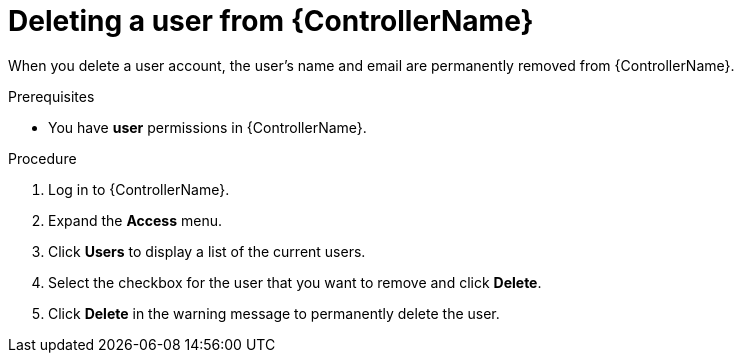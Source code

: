 // Module included in the following assemblies:
[id="proc-delete-user"]

= Deleting a user from {ControllerName}

When you delete a user account, the user's name and email are permanently removed from {ControllerName}.

.Prerequisites

* You have *user* permissions in {ControllerName}.  

.Procedure
. Log in to {ControllerName}.
. Expand the *Access* menu.
. Click *Users* to display a list of the current users.
. Select the checkbox for the user that you want to remove and click *Delete*.
. Click *Delete* in the warning message to permanently delete the user.

